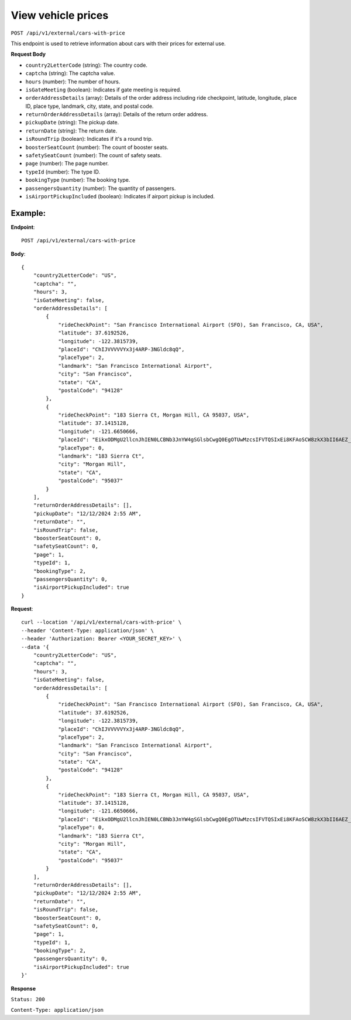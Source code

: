 View vehicle prices
===================

``POST /api/v1/external/cars-with-price``

This endpoint is used to retrieve information about cars with their prices for external use.

**Request Body**

- ``country2LetterCode`` (string): The country code.
  
- ``captcha`` (string): The captcha value.
  
- ``hours`` (number): The number of hours.
  
- ``isGateMeeting`` (boolean): Indicates if gate meeting is required.
  
- ``orderAddressDetails`` (array): Details of the order address including ride checkpoint, latitude, longitude, place ID, place type, landmark, city, state, and postal code.
  
- ``returnOrderAddressDetails`` (array): Details of the return order address.
  
- ``pickupDate`` (string): The pickup date.
  
- ``returnDate`` (string): The return date.
  
- ``isRoundTrip`` (boolean): Indicates if it's a round trip.
  
- ``boosterSeatCount`` (number): The count of booster seats.
  
- ``safetySeatCount`` (number): The count of safety seats.
  
- ``page`` (number): The page number.
  
- ``typeId`` (number): The type ID.
  
- ``bookingType`` (number): The booking type.
  
- ``passengersQuantity`` (number): The quantity of passengers.
  
- ``isAirportPickupIncluded`` (boolean): Indicates if airport pickup is included.

Example:
--------

**Endpoint**::

   POST /api/v1/external/cars-with-price
   
**Body**::

    {
        "country2LetterCode": "US",
        "captcha": "",
        "hours": 3,
        "isGateMeeting": false,
        "orderAddressDetails": [
            {
                "rideCheckPoint": "San Francisco International Airport (SFO), San Francisco, CA, USA",
                "latitude": 37.6192526,
                "longitude": -122.3815739,
                "placeId": "ChIJVVVVVYx3j4ARP-3NGldc8qQ",
                "placeType": 2,
                "landmark": "San Francisco International Airport",
                "city": "San Francisco",
                "state": "CA",
                "postalCode": "94128"
            },
            {
                "rideCheckPoint": "183 Sierra Ct, Morgan Hill, CA 95037, USA",
                "latitude": 37.1415128,
                "longitude": -121.6650666,
                "placeId": "EikxODMgU2llcnJhIEN0LCBNb3JnYW4gSGlsbCwgQ0EgOTUwMzcsIFVTQSIxEi8KFAoSCW8zkX3bII6AEZ_w8smZZOAIELcBKhQKEglXE3iB3CCOgBH7XHs9tKVpBA",
                "placeType": 0,
                "landmark": "183 Sierra Ct",
                "city": "Morgan Hill",
                "state": "CA",
                "postalCode": "95037"
            }
        ],
        "returnOrderAddressDetails": [],
        "pickupDate": "12/12/2024 2:55 AM",
        "returnDate": "",
        "isRoundTrip": false,
        "boosterSeatCount": 0,
        "safetySeatCount": 0,
        "page": 1,
        "typeId": 1,
        "bookingType": 2,
        "passengersQuantity": 0,
        "isAirportPickupIncluded": true
    }


**Request**::

    
    curl --location '/api/v1/external/cars-with-price' \
    --header 'Content-Type: application/json' \
    --header 'Authorization: Bearer <YOUR_SECRET_KEY>' \
    --data '{
        "country2LetterCode": "US",
        "captcha": "",
        "hours": 3,
        "isGateMeeting": false,
        "orderAddressDetails": [
            {
                "rideCheckPoint": "San Francisco International Airport (SFO), San Francisco, CA, USA",
                "latitude": 37.6192526,
                "longitude": -122.3815739,
                "placeId": "ChIJVVVVVYx3j4ARP-3NGldc8qQ",
                "placeType": 2,
                "landmark": "San Francisco International Airport",
                "city": "San Francisco",
                "state": "CA",
                "postalCode": "94128"
            },
            {
                "rideCheckPoint": "183 Sierra Ct, Morgan Hill, CA 95037, USA",
                "latitude": 37.1415128,
                "longitude": -121.6650666,
                "placeId": "EikxODMgU2llcnJhIEN0LCBNb3JnYW4gSGlsbCwgQ0EgOTUwMzcsIFVTQSIxEi8KFAoSCW8zkX3bII6AEZ_w8smZZOAIELcBKhQKEglXE3iB3CCOgBH7XHs9tKVpBA",
                "placeType": 0,
                "landmark": "183 Sierra Ct",
                "city": "Morgan Hill",
                "state": "CA",
                "postalCode": "95037"
            }
        ],
        "returnOrderAddressDetails": [],
        "pickupDate": "12/12/2024 2:55 AM",
        "returnDate": "",
        "isRoundTrip": false,
        "boosterSeatCount": 0,
        "safetySeatCount": 0,
        "page": 1,
        "typeId": 1,
        "bookingType": 2,
        "passengersQuantity": 0,
        "isAirportPickupIncluded": true
    }'


**Response**

``Status: 200``

``Content-Type: application/json``

